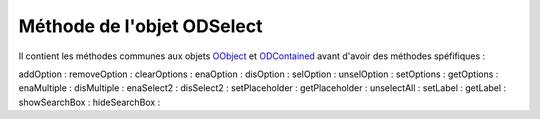 Méthode de l'objet ODSelect
---------------------------

Il contient les méthodes communes aux objets OObject_  et ODContained_ avant d'avoir des méthodes spéfifiques :


addOption       :
removeOption    :
clearOptions    :
enaOption       :
disOption       :
selOption       :
unselOption     :
setOptions      :
getOptions      :
enaMultiple     :
disMultiple     :
enaSelect2      :
disSelect2      :
setPlaceholder  :
getPlaceholder  :
unselectAll     :
setLabel        :
getLabel        :
showSearchBox   :
hideSearchBox   :

.. _OObject: OObject.rst
.. _ODContained: ODContained.rst